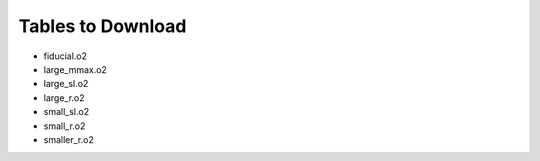 Tables to Download
==================

- fiducial.o2
- large_mmax.o2
- large_sl.o2
- large_r.o2
- small_sl.o2
- small_r.o2
- smaller_r.o2


